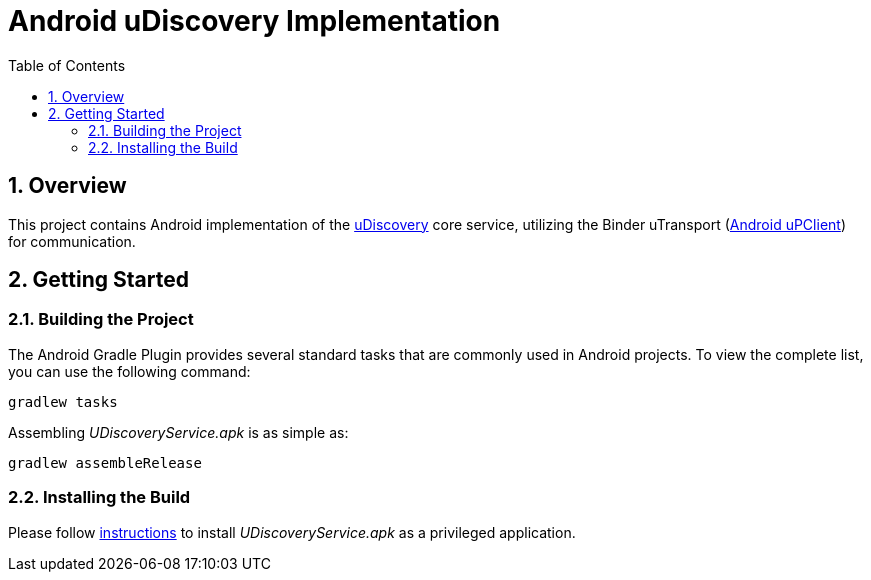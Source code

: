= Android uDiscovery Implementation
:toc:
:toclevels: 3
:sectnums:
:source-highlighter: coderay

== Overview
This project contains Android implementation of the https://github.com/eclipse-uprotocol/up-spec/blob/main/up-l3/udiscovery/v3/README.adoc[uDiscovery] core service, utilizing the Binder uTransport (https://github.com/eclipse-uprotocol/up-client-android-java/blob/main/README.adoc[Android uPClient]) for communication.

== Getting Started
=== Building the Project
The Android Gradle Plugin provides several standard tasks that are commonly used in Android projects. To view the complete list, you can use the following command:

[,bash]
----
gradlew tasks
----

Assembling _UDiscoveryService.apk_ is as simple as:

[,bash]
----
gradlew assembleRelease
----

=== Installing the Build
Please follow link:../testing.adoc#installing-a-privileged-application[instructions] to install _UDiscoveryService.apk_ as a privileged application.
